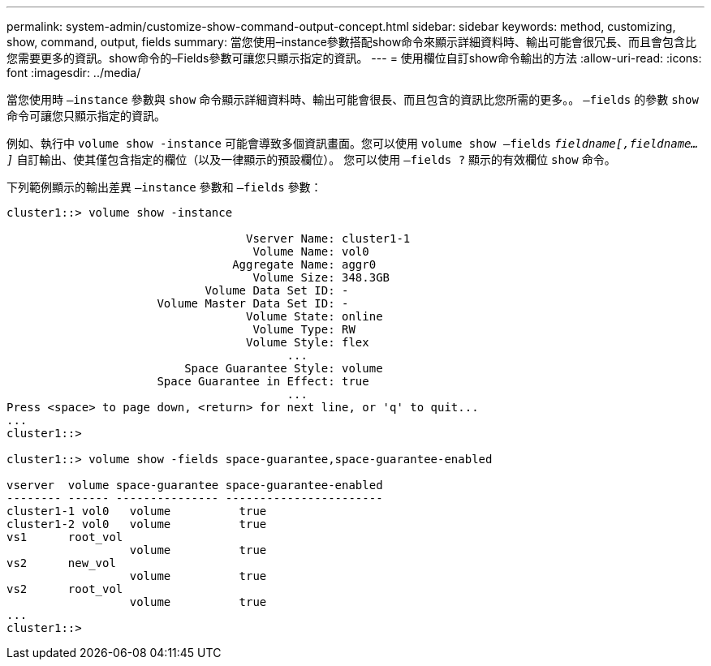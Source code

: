 ---
permalink: system-admin/customize-show-command-output-concept.html 
sidebar: sidebar 
keywords: method, customizing, show, command, output, fields 
summary: 當您使用–instance參數搭配show命令來顯示詳細資料時、輸出可能會很冗長、而且會包含比您需要更多的資訊。show命令的–Fields參數可讓您只顯示指定的資訊。 
---
= 使用欄位自訂show命令輸出的方法
:allow-uri-read: 
:icons: font
:imagesdir: ../media/


[role="lead"]
當您使用時 `–instance` 參數與 `show` 命令顯示詳細資料時、輸出可能會很長、而且包含的資訊比您所需的更多。。 `–fields` 的參數 `show` 命令可讓您只顯示指定的資訊。

例如、執行中 `volume show -instance` 可能會導致多個資訊畫面。您可以使用 `volume show –fields` `_fieldname[,fieldname...]_` 自訂輸出、使其僅包含指定的欄位（以及一律顯示的預設欄位）。 您可以使用 `–fields ?` 顯示的有效欄位 `show` 命令。

下列範例顯示的輸出差異 `–instance` 參數和 `–fields` 參數：

[listing]
----
cluster1::> volume show -instance

                                   Vserver Name: cluster1-1
                                    Volume Name: vol0
                                 Aggregate Name: aggr0
                                    Volume Size: 348.3GB
                             Volume Data Set ID: -
                      Volume Master Data Set ID: -
                                   Volume State: online
                                    Volume Type: RW
                                   Volume Style: flex
                                         ...
                          Space Guarantee Style: volume
                      Space Guarantee in Effect: true
                                         ...
Press <space> to page down, <return> for next line, or 'q' to quit...
...
cluster1::>

cluster1::> volume show -fields space-guarantee,space-guarantee-enabled

vserver  volume space-guarantee space-guarantee-enabled
-------- ------ --------------- -----------------------
cluster1-1 vol0   volume          true
cluster1-2 vol0   volume          true
vs1      root_vol
                  volume          true
vs2      new_vol
                  volume          true
vs2      root_vol
                  volume          true
...
cluster1::>
----